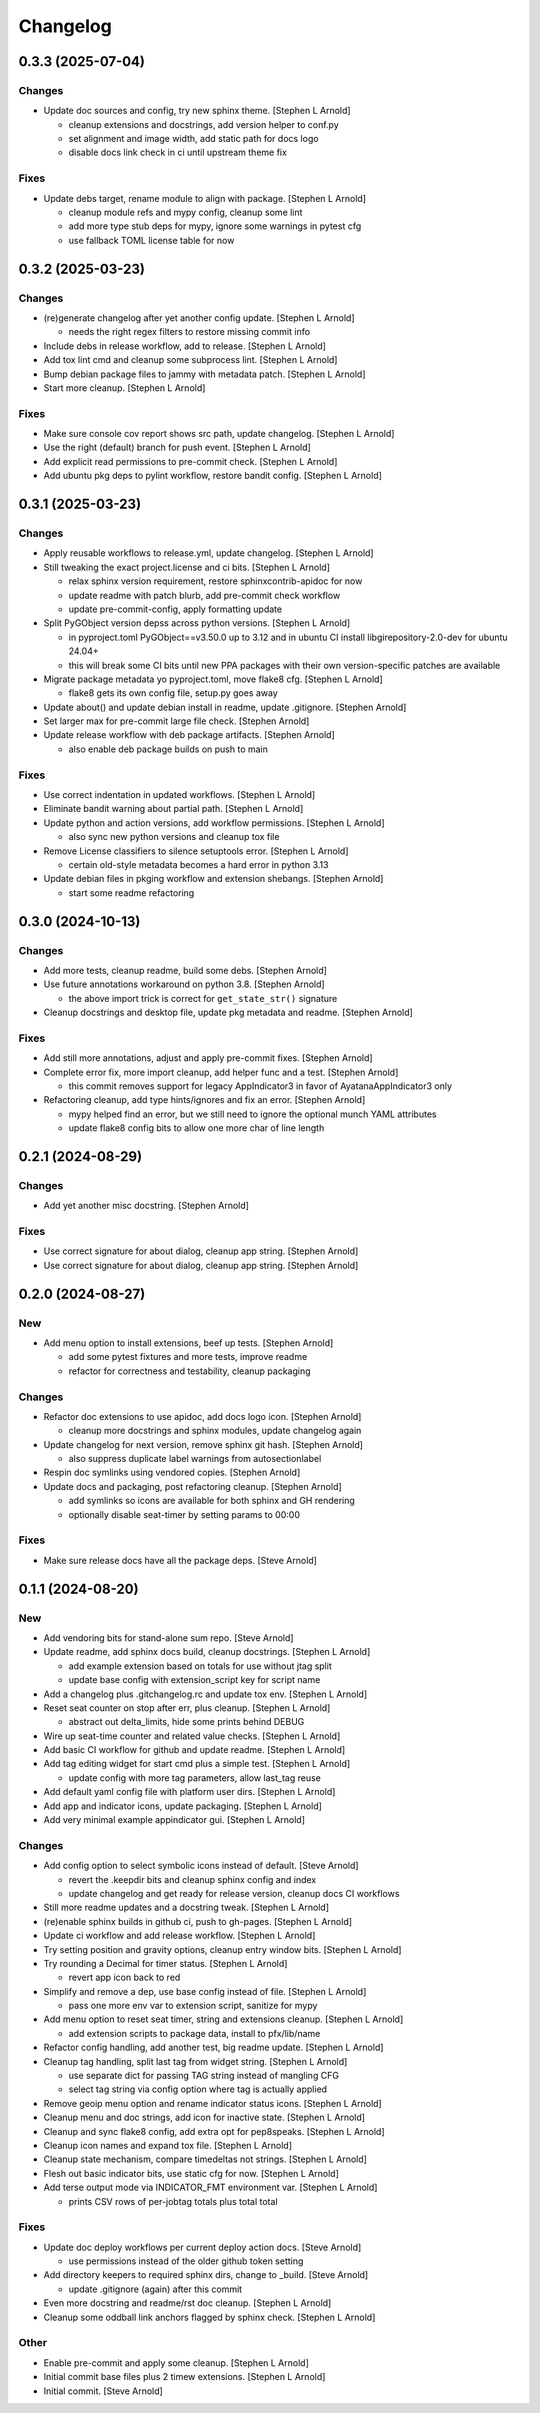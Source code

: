 Changelog
=========


0.3.3 (2025-07-04)
------------------

Changes
~~~~~~~
- Update doc sources and config, try new sphinx theme. [Stephen L
  Arnold]

  * cleanup extensions and docstrings, add version helper to conf.py
  * set alignment and image width, add static path for docs logo
  * disable docs link check in ci until upstream theme fix

Fixes
~~~~~
- Update debs target, rename module to align with package. [Stephen L
  Arnold]

  * cleanup module refs and mypy config, cleanup some lint
  * add more type stub deps for mypy, ignore some warnings in pytest cfg
  * use fallback TOML license table for now


0.3.2 (2025-03-23)
------------------

Changes
~~~~~~~
- (re)generate changelog after yet another config update. [Stephen L
  Arnold]

  * needs the right regex filters to restore missing commit info
- Include debs in release workflow, add to release. [Stephen L Arnold]
- Add tox lint cmd and cleanup some subprocess lint. [Stephen L Arnold]
- Bump debian package files to jammy with metadata patch. [Stephen L
  Arnold]
- Start more cleanup. [Stephen L Arnold]

Fixes
~~~~~
- Make sure console cov report shows src path, update changelog.
  [Stephen L Arnold]
- Use the right (default) branch for push event. [Stephen L Arnold]
- Add explicit read permissions to pre-commit check. [Stephen L Arnold]
- Add ubuntu pkg deps to pylint workflow, restore bandit config.
  [Stephen L Arnold]


0.3.1 (2025-03-23)
------------------

Changes
~~~~~~~
- Apply reusable workflows to release.yml, update changelog. [Stephen L
  Arnold]
- Still tweaking the exact project.license and ci bits. [Stephen L
  Arnold]

  * relax sphinx version requirement, restore sphinxcontrib-apidoc for now
  * update readme with patch blurb, add pre-commit check workflow
  * update pre-commit-config, apply formatting update
- Split PyGObject version depss across python versions. [Stephen L
  Arnold]

  * in pyproject.toml PyGObject==v3.50.0 up to 3.12 and in ubuntu CI
    install libgirepository-2.0-dev for ubuntu 24.04+
  * this will break some CI bits until new PPA packages with their
    own version-specific patches are available
- Migrate package metadata yo pyproject.toml, move flake8 cfg. [Stephen
  L Arnold]

  * flake8 gets its own config file, setup.py goes away
- Update about() and update debian install in readme, update .gitignore.
  [Stephen Arnold]
- Set larger max for pre-commit large file check. [Stephen Arnold]
- Update release workflow with deb package artifacts. [Stephen Arnold]

  * also enable deb package builds on push to main

Fixes
~~~~~
- Use correct indentation in updated workflows. [Stephen L Arnold]
- Eliminate bandit warning about partial path. [Stephen L Arnold]
- Update python and action versions, add workflow permissions. [Stephen
  L Arnold]

  * also sync new python versions and cleanup tox file
- Remove License classifiers to silence setuptools error. [Stephen L
  Arnold]

  * certain old-style metadata becomes a hard error in python 3.13
- Update debian files in pkging workflow and extension shebangs.
  [Stephen Arnold]

  * start some readme refactoring


0.3.0 (2024-10-13)
------------------

Changes
~~~~~~~
- Add more tests, cleanup readme, build some debs. [Stephen Arnold]
- Use future annotations workaround on python 3.8. [Stephen Arnold]

  * the above import trick is correct for ``get_state_str()`` signature
- Cleanup docstrings and desktop file, update pkg metadata and readme.
  [Stephen Arnold]

Fixes
~~~~~
- Add still more annotations, adjust and apply pre-commit fixes.
  [Stephen Arnold]
- Complete error fix, more import cleanup, add helper func and a test.
  [Stephen Arnold]

  * this commit removes support for legacy AppIndicator3 in favor of
    AyatanaAppIndicator3 only
- Refactoring cleanup, add type hints/ignores and fix an error. [Stephen
  Arnold]

  * mypy helped find an error, but we still need to ignore the optional
    munch YAML attributes
  * update flake8 config bits to allow one more char of line length


0.2.1 (2024-08-29)
------------------

Changes
~~~~~~~
- Add yet another misc docstring. [Stephen Arnold]

Fixes
~~~~~
- Use correct signature for about dialog, cleanup app string. [Stephen
  Arnold]
- Use correct signature for about dialog, cleanup app string. [Stephen
  Arnold]


0.2.0 (2024-08-27)
------------------

New
~~~
- Add menu option to install extensions, beef up tests. [Stephen Arnold]

  * add some pytest fixtures and more tests, improve readme
  * refactor for correctness and testability, cleanup packaging

Changes
~~~~~~~
- Refactor doc extensions to use apidoc, add docs logo icon. [Stephen
  Arnold]

  * cleanup more docstrings and sphinx modules, update changelog again
- Update changelog for next version, remove sphinx git hash. [Stephen
  Arnold]

  * also suppress duplicate label warnings from autosectionlabel
- Respin doc symlinks using vendored copies. [Stephen Arnold]
- Update docs and packaging, post refactoring cleanup. [Stephen Arnold]

  * add symlinks so icons are available for both sphinx and GH rendering
  * optionally disable seat-timer by setting params to 00:00

Fixes
~~~~~
- Make sure release docs have all the package deps. [Steve Arnold]


0.1.1 (2024-08-20)
------------------

New
~~~
- Add vendoring bits for stand-alone sum repo. [Steve Arnold]
- Update readme, add sphinx docs build, cleanup docstrings. [Stephen L
  Arnold]

  * add example extension based on totals for use without jtag split
  * update base config with extension_script key for script name
- Add a changelog plus .gitchangelog.rc and update tox env. [Stephen L
  Arnold]
- Reset seat counter on stop after err, plus cleanup. [Stephen L Arnold]

  * abstract out delta_limits, hide some prints behind DEBUG
- Wire up seat-time counter and related value checks. [Stephen L Arnold]
- Add basic CI workflow for github and update readme. [Stephen L Arnold]
- Add tag editing widget for start cmd plus a simple test. [Stephen L
  Arnold]

  * update config with more tag parameters, allow last_tag reuse
- Add default yaml config file with platform user dirs. [Stephen L
  Arnold]
- Add app and indicator icons, update packaging. [Stephen L Arnold]
- Add very minimal example appindicator gui. [Stephen L Arnold]

Changes
~~~~~~~
- Add config option to select symbolic icons instead of default. [Steve
  Arnold]

  * revert the .keepdir bits and cleanup sphinx config and index
  * update changelog and get ready for release version, cleanup
    docs CI workflows
- Still more readme updates and a docstring tweak. [Stephen L Arnold]
- (re)enable sphinx builds in github ci, push to gh-pages. [Stephen L
  Arnold]
- Update ci workflow and add release workflow. [Stephen L Arnold]
- Try setting position and gravity options, cleanup entry window bits.
  [Stephen L Arnold]
- Try rounding a Decimal for timer status. [Stephen L Arnold]

  * revert app icon back to red
- Simplify and remove a dep, use base config instead of file. [Stephen L
  Arnold]

  * pass one more env var to extension script, sanitize for mypy
- Add menu option to reset seat timer, string and extensions cleanup.
  [Stephen L Arnold]

  * add extension scripts to package data, install to pfx/lib/name
- Refactor config handling, add another test, big readme update.
  [Stephen L Arnold]
- Cleanup tag handling, split last tag from widget string. [Stephen L
  Arnold]

  * use separate dict for passing TAG string instead of mangling CFG
  * select tag string via config option where tag is actually applied
- Remove geoip menu option and rename indicator status icons. [Stephen L
  Arnold]
- Cleanup menu and doc strings, add icon for inactive state. [Stephen L
  Arnold]
- Cleanup and sync flake8 config, add extra opt for pep8speaks. [Stephen
  L Arnold]
- Cleanup icon names and expand tox file. [Stephen L Arnold]
- Cleanup state mechanism, compare timedeltas not strings. [Stephen L
  Arnold]
- Flesh out basic indicator bits, use static cfg for now. [Stephen L
  Arnold]
- Add terse output mode via INDICATOR_FMT environment var. [Stephen L
  Arnold]

  * prints CSV rows of per-jobtag totals plus total total

Fixes
~~~~~
- Update doc deploy workflows per current deploy action docs. [Steve
  Arnold]

  * use permissions instead of the older github token setting
- Add directory keepers to required sphinx dirs, change to _build.
  [Steve Arnold]

  * update .gitignore (again) after this commit
- Even more docstring and readme/rst doc cleanup. [Stephen L Arnold]
- Cleanup some oddball link anchors flagged by sphinx check. [Stephen L
  Arnold]

Other
~~~~~
- Enable pre-commit and apply some cleanup. [Stephen L Arnold]
- Initial commit base files plus 2 timew extensions. [Stephen L Arnold]
- Initial commit. [Steve Arnold]
